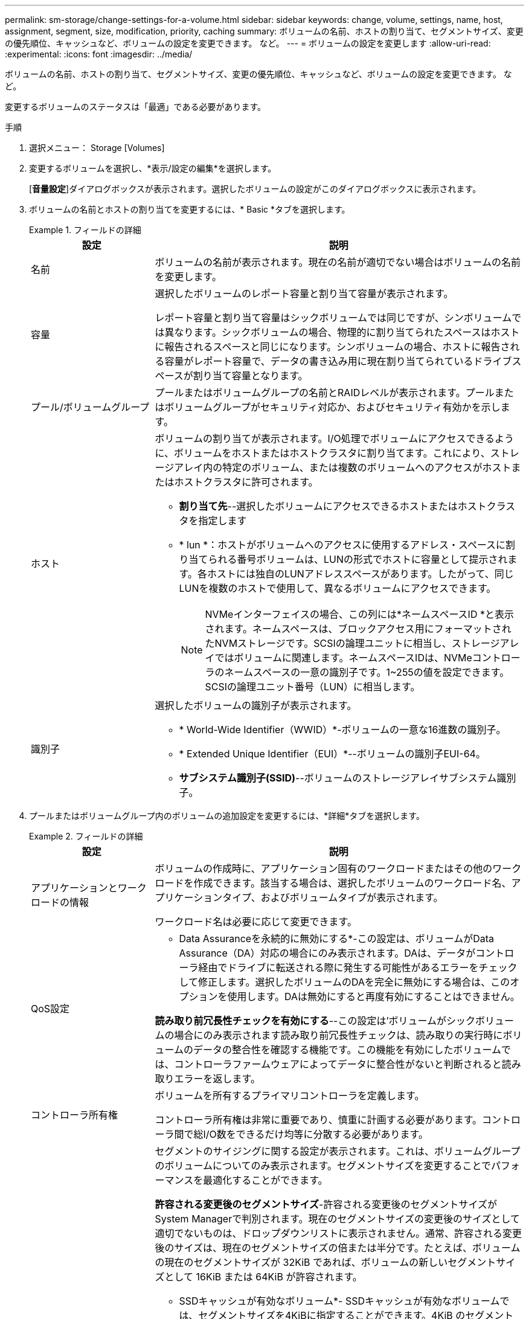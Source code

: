 ---
permalink: sm-storage/change-settings-for-a-volume.html 
sidebar: sidebar 
keywords: change, volume, settings, name, host, assignment, segment, size, modification, priority, caching 
summary: ボリュームの名前、ホストの割り当て、セグメントサイズ、変更の優先順位、キャッシュなど、ボリュームの設定を変更できます。 など。 
---
= ボリュームの設定を変更します
:allow-uri-read: 
:experimental: 
:icons: font
:imagesdir: ../media/


[role="lead"]
ボリュームの名前、ホストの割り当て、セグメントサイズ、変更の優先順位、キャッシュなど、ボリュームの設定を変更できます。 など。

変更するボリュームのステータスは「最適」である必要があります。

.手順
. 選択メニュー： Storage [Volumes]
. 変更するボリュームを選択し、*表示/設定の編集*を選択します。
+
[*音量設定*]ダイアログボックスが表示されます。選択したボリュームの設定がこのダイアログボックスに表示されます。

. ボリュームの名前とホストの割り当てを変更するには、* Basic *タブを選択します。
+
.フィールドの詳細
====
[cols="1a,3a"]
|===
| 設定 | 説明 


 a| 
名前
 a| 
ボリュームの名前が表示されます。現在の名前が適切でない場合はボリュームの名前を変更します。



 a| 
容量
 a| 
選択したボリュームのレポート容量と割り当て容量が表示されます。

レポート容量と割り当て容量はシックボリュームでは同じですが、シンボリュームでは異なります。シックボリュームの場合、物理的に割り当てられたスペースはホストに報告されるスペースと同じになります。シンボリュームの場合、ホストに報告される容量がレポート容量で、データの書き込み用に現在割り当てられているドライブスペースが割り当て容量となります。



 a| 
プール/ボリュームグループ
 a| 
プールまたはボリュームグループの名前とRAIDレベルが表示されます。プールまたはボリュームグループがセキュリティ対応か、およびセキュリティ有効かを示します。



 a| 
ホスト
 a| 
ボリュームの割り当てが表示されます。I/O処理でボリュームにアクセスできるように、ボリュームをホストまたはホストクラスタに割り当てます。これにより、ストレージアレイ内の特定のボリューム、または複数のボリュームへのアクセスがホストまたはホストクラスタに許可されます。

** *割り当て先*--選択したボリュームにアクセスできるホストまたはホストクラスタを指定します
** * lun *：ホストがボリュームへのアクセスに使用するアドレス・スペースに割り当てられる番号ボリュームは、LUNの形式でホストに容量として提示されます。各ホストには独自のLUNアドレススペースがあります。したがって、同じLUNを複数のホストで使用して、異なるボリュームにアクセスできます。
+

NOTE: NVMeインターフェイスの場合、この列には*ネームスペースID *と表示されます。ネームスペースは、ブロックアクセス用にフォーマットされたNVMストレージです。SCSIの論理ユニットに相当し、ストレージアレイではボリュームに関連します。ネームスペースIDは、NVMeコントローラのネームスペースの一意の識別子です。1~255の値を設定できます。SCSIの論理ユニット番号（LUN）に相当します。





 a| 
識別子
 a| 
選択したボリュームの識別子が表示されます。

** * World-Wide Identifier（WWID）*-ボリュームの一意な16進数の識別子。
** * Extended Unique Identifier（EUI）*--ボリュームの識別子EUI-64。
** *サブシステム識別子(SSID)*--ボリュームのストレージアレイサブシステム識別子。


|===
====
. プールまたはボリュームグループ内のボリュームの追加設定を変更するには、*詳細*タブを選択します。
+
.フィールドの詳細
====
[cols="1a,3a"]
|===
| 設定 | 説明 


 a| 
アプリケーションとワークロードの情報
 a| 
ボリュームの作成時に、アプリケーション固有のワークロードまたはその他のワークロードを作成できます。該当する場合は、選択したボリュームのワークロード名、アプリケーションタイプ、およびボリュームタイプが表示されます。

ワークロード名は必要に応じて変更できます。



 a| 
QoS設定
 a| 
* Data Assuranceを永続的に無効にする*-この設定は、ボリュームがData Assurance（DA）対応の場合にのみ表示されます。DAは、データがコントローラ経由でドライブに転送される際に発生する可能性があるエラーをチェックして修正します。選択したボリュームのDAを完全に無効にする場合は、このオプションを使用します。DAは無効にすると再度有効にすることはできません。

*読み取り前冗長性チェックを有効にする*--この設定は'ボリュームがシックボリュームの場合にのみ表示されます読み取り前冗長性チェックは、読み取りの実行時にボリュームのデータの整合性を確認する機能です。この機能を有効にしたボリュームでは、コントローラファームウェアによってデータに整合性がないと判断されると読み取りエラーを返します。



 a| 
コントローラ所有権
 a| 
ボリュームを所有するプライマリコントローラを定義します。

コントローラ所有権は非常に重要であり、慎重に計画する必要があります。コントローラ間で総I/O数をできるだけ均等に分散する必要があります。



 a| 
セグメントサイジング
 a| 
セグメントのサイジングに関する設定が表示されます。これは、ボリュームグループのボリュームについてのみ表示されます。セグメントサイズを変更することでパフォーマンスを最適化することができます。

*許容される変更後のセグメントサイズ*-許容される変更後のセグメントサイズがSystem Managerで判別されます。現在のセグメントサイズの変更後のサイズとして適切でないものは、ドロップダウンリストに表示されません。通常、許容される変更後のサイズは、現在のセグメントサイズの倍または半分です。たとえば、ボリュームの現在のセグメントサイズが 32KiB であれば、ボリュームの新しいセグメントサイズとして 16KiB または 64KiB が許容されます。

* SSDキャッシュが有効なボリューム*- SSDキャッシュが有効なボリュームでは、セグメントサイズを4KiBに指定することができます。4KiB のセグメントサイズを選択するのは、 SSD キャッシュが有効なボリュームで小さいブロックの I/O 処理を実行する（ I/O ブロックサイズが 16KiB 以下の場合など）場合のみにしてください。SSD キャッシュが有効なボリュームで大きいブロックのシーケンシャル処理を実行する場合は、セグメントサイズとして 4KiB を選択するとパフォーマンスが低下することがあります。

*セグメントサイズの変更にかかる時間*-ボリュームのセグメントサイズの変更にかかる時間は、次の要因によって異なります。

** ホストからの I/O 負荷
** ボリュームの修正の優先順位
** ボリュームグループ内のドライブの数
** ドライブチャネルの数
** ストレージアレイコントローラの処理能力：ボリュームのセグメントサイズを変更すると、I/Oパフォーマンスに影響しますが、データの可用性は維持されます。




 a| 
修正の優先順位
 a| 
変更優先度の設定が表示されます。これは、ボリュームグループ内のボリュームについてのみ表示されます。

変更優先度は、ボリュームの変更処理にどの程度の処理時間を割り当てるかをシステムパフォーマンスに対する相対的な優先度として定義したものです。修正の優先順位を上げると、システムパフォーマンスが低下する場合があります。

優先度レベルを選択するには、スライダバーを動かします。

*修正の優先順位率*--優先順位が最も低いとシステムのパフォーマンスは向上しますが、修正操作にかかる時間は長くなります。優先度を最も高くすると修正処理にかかる時間は短縮されますが、システムパフォーマンスが低下する可能性があります。



 a| 
キャッシュ
 a| 
キャッシュ設定が表示されます。この設定を変更すると、ボリュームの全体的なI/Oパフォーマンスを向上させることができます。



 a| 
SSD キャッシュ
 a| 
SSDキャッシュの設定が表示されます。互換性のあるボリュームでこの設定を有効にすると、読み取り専用のパフォーマンスが向上します。ドライブセキュリティとData Assuranceの設定が同じボリュームは互換性があります。

* SSDキャッシュ機能は、1つまたは複数のソリッドステートディスク（SSD）を使用して読み取りキャッシュ*を実装します。SSDの読み取り時間が速くなるため、アプリケーションパフォーマンスが向上します。読み取りキャッシュはストレージアレイ内にあるため、ストレージアレイを使用するすべてのアプリケーションでキャッシュが共有されます。キャッシュするボリュームを選択すると、あとは動的に自動でキャッシングが実行されます。

|===
====
. [ 保存（ Save ） ] をクリックします。


選択内容に基づいて、System Managerがボリュームの設定を変更します。

選択したボリュームで現在実行されている変更処理の進捗状況を表示するには、[MENU]：[View Operations in Progress]を選択します。
